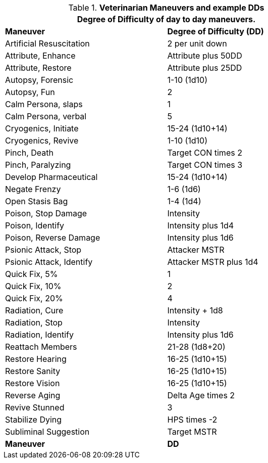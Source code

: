 // Table New General Purpose Maneuvers and DD
.*Veterinarian Maneuvers and example DDs*
[width="75%",cols="<,^",frame="all", stripes="even"]
|===
2+<|Degree of Difficulty of day to day maneuvers.

s|Maneuver
s|Degree of Difficulty (DD)	

|Artificial Resuscitation
|2 per unit down

|Attribute, Enhance
|Attribute plus 50DD

|Attribute, Restore
|Attribute plus 25DD

|Autopsy, Forensic
|1-10 (1d10)

|Autopsy, Fun
|2

|Calm Persona, slaps
|1

|Calm Persona, verbal
|5

|Cryogenics, Initiate	
|15-24 (1d10+14)

|Cryogenics, Revive
|1-10 (1d10)

|Pinch, Death
|Target CON times 2

|Pinch, Paralyzing	
|Target CON times 3

|Develop Pharmaceutical	
|15-24 (1d10+14)

|Negate Frenzy
|1-6 (1d6)

|Open Stasis Bag
|1-4 (1d4)

|Poison, Stop Damage
|Intensity

|Poison, Identify
|Intensity plus 1d4

|Poison, Reverse Damage
|Intensity plus 1d6

|Psionic Attack, Stop	
|Attacker MSTR

|Psionic Attack, Identify
|Attacker MSTR plus 1d4

|Quick Fix, 5%	
|1

|Quick Fix, 10%	
|2

|Quick Fix, 20%	
|4

|Radiation, Cure
|Intensity + 1d8

|Radiation, Stop
|Intensity

|Radiation, Identify
|Intensity plus 1d6

|Reattach Members
|21-28 (1d8+20)

|Restore Hearing
|16-25 (1d10+15)

|Restore Sanity
|16-25 (1d10+15)

|Restore Vision
|16-25 (1d10+15)

|Reverse Aging	
|Delta Age times 2

|Revive Stunned	
|3

|Stabilize Dying
|HPS times -2

|Subliminal Suggestion
|Target MSTR

s|Maneuver
s|DD	
|===